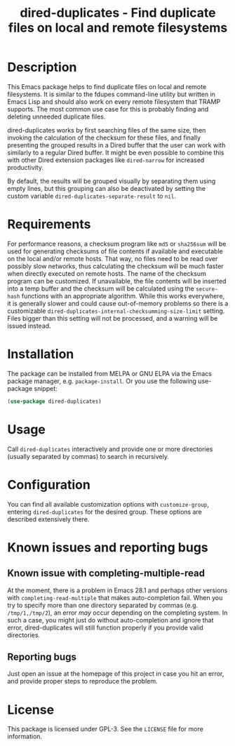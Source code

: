 #+title: dired-duplicates - Find duplicate files on local and remote filesystems

* Description
This Emacs package helps to find duplicate files on local and remote
filesystems.  It is similar to the fdupes command-line utility but written in
Emacs Lisp and should also work on every remote filesystem that TRAMP supports.
The most common use case for this is probably finding and deleting unneeded
duplicate files.

dired-duplicates works by first searching files of the same size, then invoking
the calculation of the checksum for these files, and finally presenting the
grouped results in a Dired buffer that the user can work with similarly to a
regular Dired buffer.  It might be even possible to combine this with other
Dired extension packages like =dired-narrow= for increased productivity.

By default, the results will be grouped visually by separating them using empty
lines, but this grouping can also be deactivated by setting the custom variable
=dired-duplicates-separate-result= to =nil=.

* Requirements
For performance reasons, a checksum program like =md5= or =sha256sum= will be
used for generating checksums of file contents if available and executable on
the local and/or remote hosts.  That way, no files need to be read over
possibly slow networks, thus calculating the checksum will be much faster when
directly executed on remote hosts.  The name of the checksum program can be
customized.  If unavailable, the file contents will be inserted into a temp
buffer and the checksum will be calculated using the =secure-hash= functions
with an appropriate algorithm.  While this works everywhere, it is generally
slower and could cause out-of-memory problems so there is a customizable
=dired-duplicates-internal-checksumming-size-limit= setting.  Files bigger than
this setting will not be processed, and a warning will be issued instead.

* Installation
The package can be installed from MELPA or GNU ELPA via the Emacs package
manager, e.g. ~package-install~.  Or you use the following use-package snippet:
#+BEGIN_SRC emacs-lisp
(use-package dired-duplicates)
#+END_SRC

* Usage
Call ~dired-duplicates~ interactively and provide one or more directories
(usually separated by commas) to search in recursively.

* Configuration
You can find all available customization options with ~customize-group~,
entering =dired-duplicates= for the desired group.  These options are described
extensively there.

* Known issues and reporting bugs
** Known issue with completing-multiple-read
At the moment, there is a problem in Emacs 28.1 and perhaps other versions with
~completing-read-multiple~ that makes auto-completion fail.  When you try to
specify more than one directory separated by commas (e.g. =/tmp/1,/tmp/2=), an
error /may/ occur depending on the completing system.  In such a case, you
might just do without auto-completion and ignore that error, dired-duplicates
will still function properly if you provide valid directories.

** Reporting bugs
Just open an issue at the homepage of this project in case you hit an error,
and provide proper steps to reproduce the problem.

* License
This package is licensed under GPL-3.  See the =LICENSE= file for more
information.

